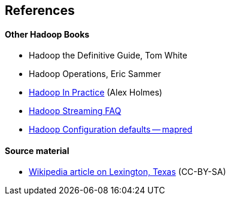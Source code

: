 == References ==


==== Other Hadoop Books ====

* Hadoop the Definitive Guide, Tom White
* Hadoop Operations, Eric Sammer
* http://www.manning.com/holmes/[Hadoop In Practice] (Alex Holmes)


* http://hadoop.apache.org/docs/mapreduce/current/streaming.html[Hadoop Streaming FAQ]
* http://hadoop.apache.org/docs/r0.20.2/mapred-default.html[Hadoop Configuration defaults -- mapred]

==== Source material ====

* http://en.wikipedia.org/wiki/Lexington,_Texas[Wikipedia article on Lexington, Texas] (CC-BY-SA)
